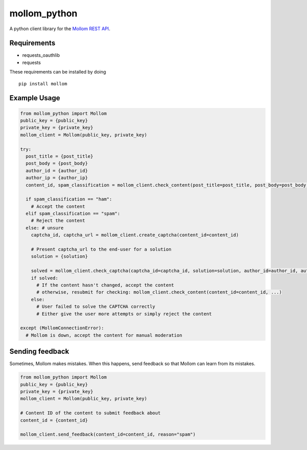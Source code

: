 mollom\_python
==============

A python client library for the `Mollom REST API`_.

Requirements
------------

-  requests\_oauthlib
-  requests

These requirements can be installed by doing

::

    pip install mollom

Example Usage
-------------

.. code:: python

    from mollom_python import Mollom
    public_key = {public_key}
    private_key = {private_key}
    mollom_client = Mollom(public_key, private_key)

    try:
      post_title = {post_title}
      post_body = {post_body}
      author_id = {author_id}
      author_ip = {author_ip}
      content_id, spam_classification = mollom_client.check_content(post_title=post_title, post_body=post_body, author_id=author_id, author_ip=author_ip)
      
      if spam_classification == "ham":
        # Accept the content
      elif spam_classification == "spam":
        # Reject the content
      else: # unsure
        captcha_id, captcha_url = mollom_client.create_captcha(content_id=content_id)
        
        # Present captcha_url to the end-user for a solution
        solution = {solution}
        
        solved = mollom_client.check_captcha(captcha_id=captcha_id, solution=solution, author_id=author_id, author_ip=author_ip)
        if solved:
          # If the content hasn't changed, accept the content
          # otherwise, resubmit for checking: mollom_client.check_content(content_id=content_id, ...)
        else:
          # User failed to solve the CAPTCHA correctly
          # Either give the user more attempts or simply reject the content
        
    except (MollomConnectionError):
      # Mollom is down, accept the content for manual moderation

Sending feedback
----------------

Sometimes, Mollom makes mistakes. When this happens, send feedback so
that Mollom can learn from its mistakes.

.. code:: python

    from mollom_python import Mollom
    public_key = {public_key}
    private_key = {private_key}
    mollom_client = Mollom(public_key, private_key)

    # Content ID of the content to submit feedback about
    content_id = {content_id}

    mollom_client.send_feedback(content_id=content_id, reason="spam")

.. _Mollom REST API: https://mollom.com/api
